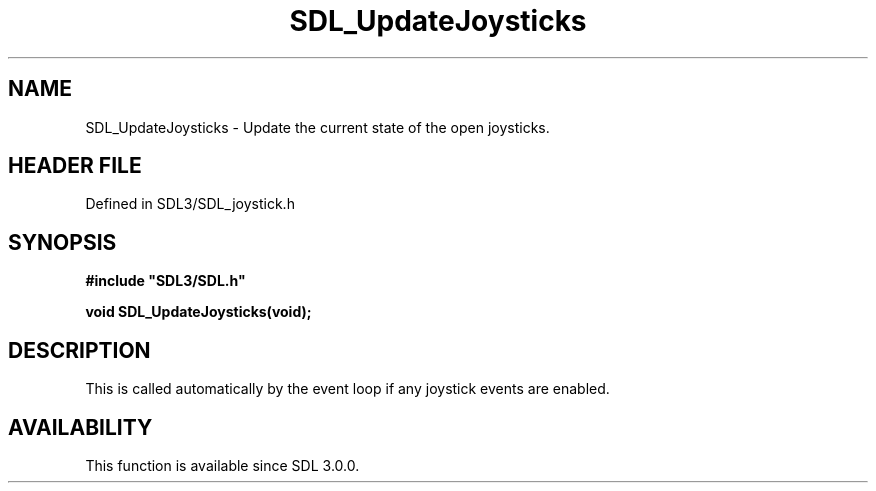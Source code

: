 .\" This manpage content is licensed under Creative Commons
.\"  Attribution 4.0 International (CC BY 4.0)
.\"   https://creativecommons.org/licenses/by/4.0/
.\" This manpage was generated from SDL's wiki page for SDL_UpdateJoysticks:
.\"   https://wiki.libsdl.org/SDL_UpdateJoysticks
.\" Generated with SDL/build-scripts/wikiheaders.pl
.\"  revision SDL-prerelease-3.1.1-227-gd42d66149
.\" Please report issues in this manpage's content at:
.\"   https://github.com/libsdl-org/sdlwiki/issues/new
.\" Please report issues in the generation of this manpage from the wiki at:
.\"   https://github.com/libsdl-org/SDL/issues/new?title=Misgenerated%20manpage%20for%20SDL_UpdateJoysticks
.\" SDL can be found at https://libsdl.org/
.de URL
\$2 \(laURL: \$1 \(ra\$3
..
.if \n[.g] .mso www.tmac
.TH SDL_UpdateJoysticks 3 "SDL 3.1.1" "SDL" "SDL3 FUNCTIONS"
.SH NAME
SDL_UpdateJoysticks \- Update the current state of the open joysticks\[char46]
.SH HEADER FILE
Defined in SDL3/SDL_joystick\[char46]h

.SH SYNOPSIS
.nf
.B #include \(dqSDL3/SDL.h\(dq
.PP
.BI "void SDL_UpdateJoysticks(void);
.fi
.SH DESCRIPTION
This is called automatically by the event loop if any joystick events are
enabled\[char46]

.SH AVAILABILITY
This function is available since SDL 3\[char46]0\[char46]0\[char46]

